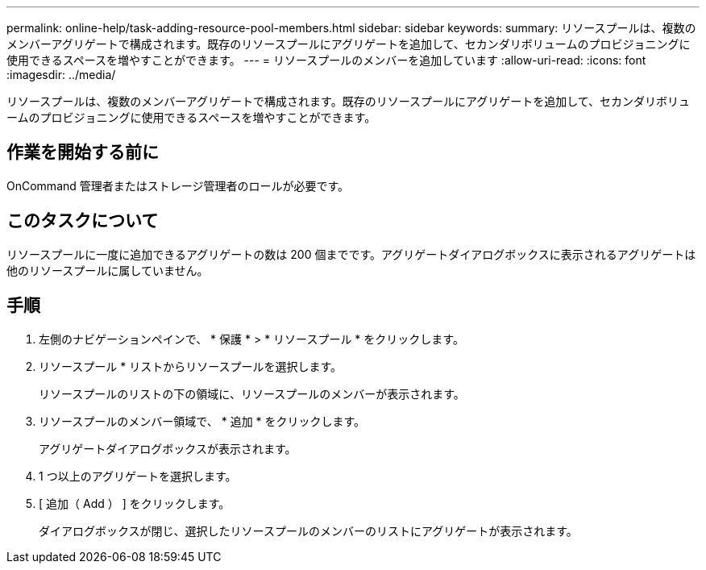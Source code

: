 ---
permalink: online-help/task-adding-resource-pool-members.html 
sidebar: sidebar 
keywords:  
summary: リソースプールは、複数のメンバーアグリゲートで構成されます。既存のリソースプールにアグリゲートを追加して、セカンダリボリュームのプロビジョニングに使用できるスペースを増やすことができます。 
---
= リソースプールのメンバーを追加しています
:allow-uri-read: 
:icons: font
:imagesdir: ../media/


[role="lead"]
リソースプールは、複数のメンバーアグリゲートで構成されます。既存のリソースプールにアグリゲートを追加して、セカンダリボリュームのプロビジョニングに使用できるスペースを増やすことができます。



== 作業を開始する前に

OnCommand 管理者またはストレージ管理者のロールが必要です。



== このタスクについて

リソースプールに一度に追加できるアグリゲートの数は 200 個までです。アグリゲートダイアログボックスに表示されるアグリゲートは他のリソースプールに属していません。



== 手順

. 左側のナビゲーションペインで、 * 保護 * > * リソースプール * をクリックします。
. リソースプール * リストからリソースプールを選択します。
+
リソースプールのリストの下の領域に、リソースプールのメンバーが表示されます。

. リソースプールのメンバー領域で、 * 追加 * をクリックします。
+
アグリゲートダイアログボックスが表示されます。

. 1 つ以上のアグリゲートを選択します。
. [ 追加（ Add ） ] をクリックします。
+
ダイアログボックスが閉じ、選択したリソースプールのメンバーのリストにアグリゲートが表示されます。


